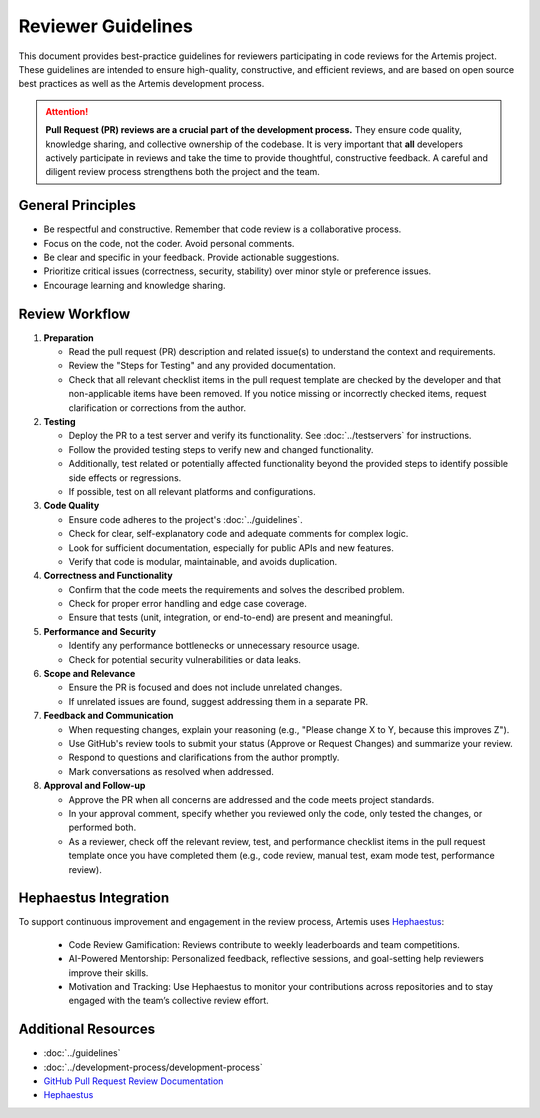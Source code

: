 Reviewer Guidelines
===================

This document provides best-practice guidelines for reviewers participating in code reviews for the Artemis project.
These guidelines are intended to ensure high-quality, constructive, and efficient reviews, and are based on open source best practices as well as the Artemis development process.

.. attention::
    **Pull Request (PR) reviews are a crucial part of the development process.**
    They ensure code quality, knowledge sharing, and collective ownership of the codebase.
    It is very important that **all** developers actively participate in reviews and take the time to provide thoughtful, constructive feedback.
    A careful and diligent review process strengthens both the project and the team.

General Principles
------------------

- Be respectful and constructive. Remember that code review is a collaborative process.
- Focus on the code, not the coder. Avoid personal comments.
- Be clear and specific in your feedback. Provide actionable suggestions.
- Prioritize critical issues (correctness, security, stability) over minor style or preference issues.
- Encourage learning and knowledge sharing.

Review Workflow
---------------
1. **Preparation**

   - Read the pull request (PR) description and related issue(s) to understand the context and requirements.
   - Review the "Steps for Testing" and any provided documentation.
   - Check that all relevant checklist items in the pull request template are checked by the developer and that non-applicable items have been removed. If you notice missing or incorrectly checked items, request clarification or corrections from the author.

2. **Testing**

   - Deploy the PR to a test server and verify its functionality. See :doc:`../testservers` for instructions.
   - Follow the provided testing steps to verify new and changed functionality.
   - Additionally, test related or potentially affected functionality beyond the provided steps to identify possible side effects or regressions.
   - If possible, test on all relevant platforms and configurations.

3. **Code Quality**

   - Ensure code adheres to the project's :doc:`../guidelines`.
   - Check for clear, self-explanatory code and adequate comments for complex logic.
   - Look for sufficient documentation, especially for public APIs and new features.
   - Verify that code is modular, maintainable, and avoids duplication.

4. **Correctness and Functionality**

   - Confirm that the code meets the requirements and solves the described problem.
   - Check for proper error handling and edge case coverage.
   - Ensure that tests (unit, integration, or end-to-end) are present and meaningful.

5. **Performance and Security**

   - Identify any performance bottlenecks or unnecessary resource usage.
   - Check for potential security vulnerabilities or data leaks.

6. **Scope and Relevance**

   - Ensure the PR is focused and does not include unrelated changes.
   - If unrelated issues are found, suggest addressing them in a separate PR.

7. **Feedback and Communication**

   - When requesting changes, explain your reasoning (e.g., "Please change X to Y, because this improves Z").
   - Use GitHub's review tools to submit your status (Approve or Request Changes) and summarize your review.
   - Respond to questions and clarifications from the author promptly.
   - Mark conversations as resolved when addressed.

8. **Approval and Follow-up**

   - Approve the PR when all concerns are addressed and the code meets project standards.
   - In your approval comment, specify whether you reviewed only the code, only tested the changes, or performed both.
   - As a reviewer, check off the relevant review, test, and performance checklist items in the pull request template once you have completed them (e.g., code review, manual test, exam mode test, performance review).

Hephaestus Integration
----------------------

To support continuous improvement and engagement in the review process, Artemis uses `Hephaestus <https://hephaestus.aet.cit.tum.de/>`__:

   - Code Review Gamification: Reviews contribute to weekly leaderboards and team competitions.
   - AI-Powered Mentorship: Personalized feedback, reflective sessions, and goal-setting help reviewers improve their skills.
   - Motivation and Tracking: Use Hephaestus to monitor your contributions across repositories and to stay engaged with the team’s collective review effort.


Additional Resources
--------------------

- :doc:`../guidelines`
- :doc:`../development-process/development-process`
- `GitHub Pull Request Review Documentation <https://docs.github.com/en/github/collaborating-with-issues-and-pull-requests/about-pull-request-reviews>`__
- `Hephaestus <https://hephaestus.aet.cit.tum.de/>`__
